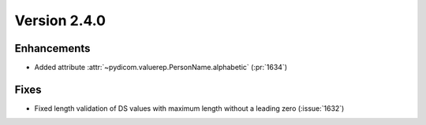 Version 2.4.0
=================================

Enhancements
------------
* Added attribute :attr:`~pydicom.valuerep.PersonName.alphabetic` (:pr:`1634`)

Fixes
-----
* Fixed length validation of DS values with maximum length without a leading
  zero (:issue:`1632`)
